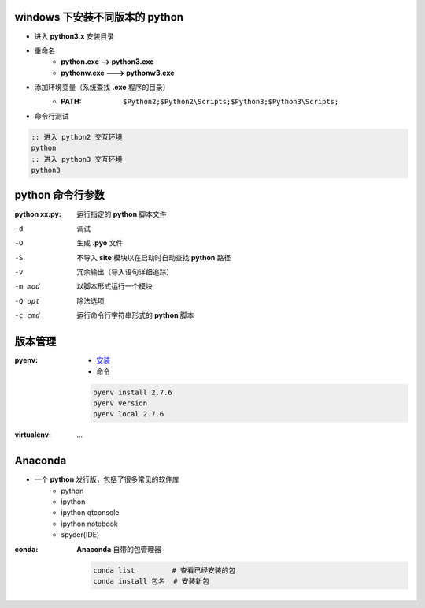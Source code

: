 windows 下安装不同版本的 python
--------------------------------------
- 进入 **python3.x** 安装目录
- 重命名
    - **python.exe --> python3.exe**
    - **pythonw.exe ---> pythonw3.exe**
- 添加环境变量（系统查找 **.exe** 程序的目录）
    - :PATH: ``$Python2;$Python2\Scripts;$Python3;$Python3\Scripts;``
- 命令行测试
.. code-block:: bat

    :: 进入 python2 交互环境
    python
    :: 进入 python3 交互环境
    python3


python 命令行参数
-----------------------

:python xx.py: 运行指定的 **python** 脚本文件

-d      调试
-O      生成 **.pyo** 文件
-S      不导入 **site** 模块以在启动时自动查找 **python** 路径
-v      冗余输出（导入语句详细追踪）
-m mod  以脚本形式运行一个模块
-Q opt  除法选项
-c cmd  运行命令行字符串形式的 **python** 脚本


版本管理
--------------

:pyenv:
    - `安装 <http://www.cnblogs.com/MacoLee/p/5707546.html>`_
    - 命令
    .. code-block:: bash

        pyenv install 2.7.6
        pyenv version
        pyenv local 2.7.6
:virtualenv: ...


Anaconda
---------
- 一个 **python** 发行版，包括了很多常见的软件库
    - python
    - ipython
    - ipython qtconsole
    - ipython notebook
    - spyder(IDE)

:conda: **Anaconda** 自带的包管理器

    .. code-block:: shell

        conda list         # 查看已经安装的包
        conda install 包名  # 安装新包
